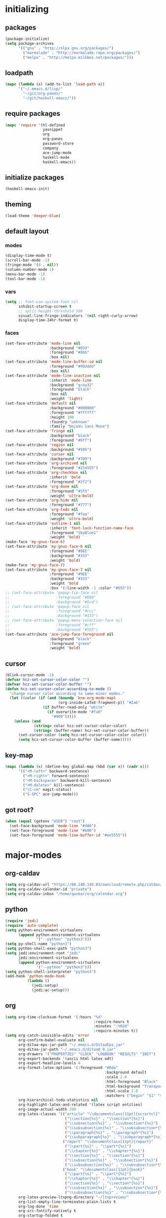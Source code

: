 * initializing
** packages
#+BEGIN_SRC emacs-lisp
  (package-initialize)
  (setq package-archives
        '(("gnu" . "http://elpa.gnu.org/packages/")
          ("marmalade" . "http://marmalade-repo.org/packages/")
          ("melpa" . "http://melpa.milkbox.net/packages/")))
#+END_SRC
** loadpath
#+BEGIN_SRC emacs-lisp
  (mapc (lambda (x) (add-to-list 'load-path x))
        '("~/.emacs.d/lisp/"
          "~/git/org-panes/"
          "~/git/haskell-emacs/"))
#+END_SRC
** require packages
#+BEGIN_SRC emacs-lisp
  (mapc 'require '(hl-defined
                   yasnippet
                   org
                   org-panes
                   password-store
                   company
                   ace-jump-mode
                   haskell-mode
                   haskell-emacs))
#+END_SRC
** initialize packages
#+BEGIN_SRC emacs-lisp
(haskell-emacs-init)
#+END_SRC
** theming
#+BEGIN_SRC emacs-lisp
(load-theme 'deeper-blue)
#+END_SRC
** default layout
*** modes
#+BEGIN_SRC emacs-lisp
  (display-time-mode t)
  (scroll-bar-mode -1)
  (fringe-mode '(0 . nil))
  (column-number-mode 1)
  (menu-bar-mode -1)
  (tool-bar-mode -1)
#+END_SRC
*** vars
#+BEGIN_SRC emacs-lisp
  (setq ;; font-use-system-font nil
        inhibit-startup-screen t
        ;; split-height-threshold 500
        visual-line-fringe-indicators '(nil right-curly-arrow)
        display-time-24hr-format t)
#+END_SRC
*** faces
#+BEGIN_SRC emacs-lisp
  (set-face-attribute 'mode-line nil
                      :background "#033"
                      :foreground "#9bb"
                      :box nil)
  (set-face-attribute 'mode-line-buffer-id nil
                      :foreground "#99dddd"
                      :box nil)
  (set-face-attribute 'mode-line-inactive nil
                      :inherit 'mode-line
                      :background "gray32"
                      :foreground "black"
                      :box nil
                      :weight 'light)
  (set-face-attribute 'default nil
                      :background "#000000"
                      :foreground "#ffffff"
                      :height 100
                      :foundry "unknown"
                      :family "DejaVu Sans Mono")
  (set-face-attribute 'fringe nil
                      :background "black"
                      :foreground "#0ff")
  (set-face-attribute 'region nil
                      :background "#505")
  (set-face-attribute 'cursor nil
                      :background "#709")
  (set-face-attribute 'org-archived nil
                      :foreground "#254555")
  (set-face-attribute 'org-checkbox nil
                      :inherit 'bold
                      :foreground "#2f2")
  (set-face-attribute 'org-done nil
                      :foreground "#5f5"
                      :weight 'ultra-bold)
  (set-face-attribute 'org-hide nil
                      :foreground "#777")
  (set-face-attribute 'org-todo nil
                      :foreground "#faa"
                      :weight 'ultra-bold)
  (set-face-attribute 'outline-1 nil
                      :inherit 'font-lock-function-name-face
                      :foreground "SkyBlue1"
                      :weight 'bold)
  (make-face 'my-gnus-face-6)
  (set-face-attribute 'my-gnus-face-6 nil
                      :foreground "#9EE"
                      :background "#333"
                      :weight 'bold)
  (make-face 'my-gnus-face-7)
  (set-face-attribute 'my-gnus-face-7 nil
                      :foreground "#9EE"
                      :background "#333"
                      :weight 'bold
                      :box '(:line-width -1 :color "#555"))
  ;; (set-face-attribute 'popup-tip-face nil
  ;;                     :foreground "#000"
  ;;                     :background "#5cd")
  ;; (set-face-attribute 'popup-face nil
  ;;                     :foreground "#ccc"
  ;;                     :background "#333")
  ;; (set-face-attribute 'popup-menu-selection-face nil
  ;;                     :foreground "#cff"
  ;;                     :background "#555")
  (set-face-attribute 'ace-jump-face-foreground nil
                      :background "black"
                      :foreground "green"
                      :weight 'bold)
#+END_SRC
** cursor
#+BEGIN_SRC emacs-lisp
  (blink-cursor-mode -1)
  (defvar hcz-set-cursor-color-color "")
  (defvar hcz-set-cursor-color-buffer "")
  (defun hcz-set-cursor-color-according-to-mode ()
    "change cursor color according to some minor modes."
    (let ((color (if (and (boundp 'knu-org-mode-map)
                          (org-inside-LaTeX-fragment-p)) "#2a6"
                   (if buffer-read-only "white"
                     (if overwrite-mode "#fa0"
                       "#909")))))
      (unless (and
               (string= color hcz-set-cursor-color-color)
               (string= (buffer-name) hcz-set-cursor-color-buffer))
        (set-cursor-color (setq hcz-set-cursor-color-color color))
        (setq hcz-set-cursor-color-buffer (buffer-name)))))
#+END_SRC
** key-map
#+BEGIN_SRC emacs-lisp
  (mapc (lambda (x) (define-key global-map (kbd (car x)) (cadr x)))
        '(("<M-left>" backward-sentence)
          ("<M-right>" forward-sentence)
          ("<M-backspace>" backward-kill-sentence)
          ("<M-delete>" kill-sentence)
          ("\C-cm" magit-status)
          ("S-SPC" ace-jump-mode)))
#+END_SRC
** got root?
#+BEGIN_SRC emacs-lisp
(when (equal (getenv "USER") "root")
  (set-face-background 'mode-line "#400")
  (set-face-foreground 'mode-line "#b00")
  (set-face-foreground 'mode-line-buffer-id "#ee5555"))
#+END_SRC
* major-modes
** org-caldav
#+BEGIN_SRC emacs-lisp
  (setq org-caldav-url "https://80.240.140.83/owncloud/remote.php/caldav/calendars/quxbar")
  (setq org-caldav-calendar-id "private")
  (setq org-caldav-inbox "/home/quxbar/org/calendar.org")
#+END_SRC
** python
#+BEGIN_SRC emacs-lisp
  (require 'jedi)
  (require 'auto-complete)
  (setq python-environment-virtualenv
        (append python-environment-virtualenv
                '("--python" "python3")))
  (setq py-shell-name "python3")
  (setq python-shell-exec-path "python3")
  (setq jedi:environment-root "jedi"
        jedi:environment-virtualenv
        (append python-environment-virtualenv
                '("--python" "python3")))
  (setq python-shell-interpreter "python3")
  (add-hook 'python-mode-hook
            (lambda ()
              (jedi:setup)
              (jedi:ac-setup)))
#+END_SRC
** org
#+BEGIN_SRC emacs-lisp
  (setq org-time-clocksum-format '(:hours "%d"
                                          :require-hours t
                                          :minutes ":%02d"
                                          :require-minutes t))
  (setq org-catch-invisible-edits 'error
        org-confirm-babel-evaluate nil
        org-ditaa-eps-jar-path "~/.emacs.d/DitaaEps.jar"
        org-ditaa-jar-path "~/.emacs.d/ditaa0_9.jar"
        org-drawers '("PROPERTIES" "CLOCK" "LOGBOOK" "RESULTS" "INIT")
        org-export-backends '(ascii html latex odt)
        org-export-headline-levels 4
        org-format-latex-options '(:foreground "#0da"
                                               :background default
                                               :scale 2.0
                                               :html-foreground "Black"
                                               :html-background "Transparent"
                                               :html-scale 1.0
                                               :matchers ("begin" "$1" "$" "$$" "\\(" "\\["))
        org-hierarchical-todo-statistics nil
        org-highlight-latex-and-related '(latex script entities)
        org-image-actual-width 200
        org-latex-classes '(("article" "\\documentclass[11pt]{scrartcl}"
                             ("\\section{%s}" . "\\section*{%s}")
                             ("\\subsection{%s}" . "\\subsection*{%s}")
                             ("\\subsubsection{%s}" . "\\subsubsection*{%s}")
                             ("\\paragraph{%s}" . "\\paragraph*{%s}")
                             ("\\subparagraph{%s}" . "\\subparagraph*{%s}"))
                            ("report" "\\documentclass[11pt]{report}"
                             ("\\part{%s}" . "\\part*{%s}")
                             ("\\chapter{%s}" . "\\chapter*{%s}")
                             ("\\section{%s}" . "\\section*{%s}")
                             ("\\subsection{%s}" . "\\subsection*{%s}")
                             ("\\subsubsection{%s}" . "\\subsubsection*{%s}"))
                            ("book" "\\documentclass[11pt]{book}"
                             ("\\part{%s}" . "\\part*{%s}")
                             ("\\chapter{%s}" . "\\chapter*{%s}")
                             ("\\section{%s}" . "\\section*{%s}")
                             ("\\subsection{%s}" . "\\subsection*{%s}")
                             ("\\subsubsection{%s}" . "\\subsubsection*{%s}")))
        org-latex-preview-ltxpng-directory "~/ltxpreview/"
        org-list-empty-line-terminates-plain-lists t
        org-log-done 'time
        org-src-fontify-natively t
        org-startup-folded t
        org-startup-indented t
        org-startup-with-inline-images t
        org-todo-keyword-faces '(("FAILED" . "#f00") ("CANCELED" . "#ee3") ("WAIT" . "#f0f"))
        org-todo-keywords '((sequence "TODO" "WAIT" "|" "DONE" "CANCELED" "FAILED"))
        org-format-latex-header "\\documentclass{article}
  \\usepackage[usenames]{color}
  \\usepackage{etoolbox}
  \\usepackage{mdframed}
  [PACKAGES]
  [DEFAULT-PACKAGES]
  \\pagestyle{empty}             % do not remove
  % The settings below are copied from fullpage.sty
  \\setlength{\\textwidth}{\\paperwidth}
  \\addtolength{\\textwidth}{-13cm}
  \\setlength{\\oddsidemargin}{1.5cm}
  \\addtolength{\\oddsidemargin}{-2.54cm}
  \\setlength{\\evensidemargin}{\\oddsidemargin}
  \\setlength{\\textheight}{\\paperheight}
  \\addtolength{\\textheight}{-\\headheight}
  \\addtolength{\\textheight}{-\\headsep}
  \\addtolength{\\textheight}{-\\footskip}
  \\addtolength{\\textheight}{-3cm}
  \\setlength{\\topmargin}{1.5cm}
  \\addtolength{\\topmargin}{-2.54cm}
  \\definecolor{bg}{rgb}{0,0.1,0.1}\\definecolor{fg}{rgb}{0.2,1,0.7}
  \\BeforeBeginEnvironment{align*}{\\begin{mdframed}[backgroundcolor=bg, innertopmargin=-0.2cm]\\color{fg}}
  \\AfterEndEnvironment{align*}{\\end{mdframed}}
  \\BeforeBeginEnvironment{align}{\\begin{mdframed}[backgroundcolor=bg, innertopmargin=-0.2cm]\\color{fg}}
  \\AfterEndEnvironment{align}{\\end{mdframed}}
  \\BeforeBeginEnvironment{gather*}{\\begin{mdframed}[backgroundcolor=bg, innertopmargin=-0.2cm]\\color{fg}}
  \\AfterEndEnvironment{gather*}{\\end{mdframed}}
  \\BeforeBeginEnvironment{gather}{\\begin{mdframed}[backgroundcolor=bg, innertopmargin=-0.2cm]\\color{fg}}
  \\AfterEndEnvironment{gather}{\\end{mdframed}}
  \\newenvironment{definition}{\\begin{mdframed}[backgroundcolor=bg]\\color{fg} \\textbf{\\textsc{Definition:}} }{\\end{mdframed}}
  \\newenvironment{note}{\\begin{mdframed}[backgroundcolor=bg]\\color{fg} \\textbf{\\textsc{Bemerkung:}} }{\\end{mdframed}}
  \\newenvironment{example}{\\begin{mdframed}[backgroundcolor=bg]\\color{fg} \\textbf{\\textsc{Beispiel:}} }{\\end{mdframed}}
  \\newcommand{\\e}{\\mathrm{e}}")
#+END_SRC

** lilypond

#+BEGIN_SRC emacs-lisp
(setq LilyPond-indent-level 4)
#+END_SRC

** manpages

#+BEGIN_SRC emacs-lisp
(setq Man-notify-method 'pushy
      Man-width 80)
#+END_SRC

** ediff

#+BEGIN_SRC emacs-lisp
(setq ediff-split-window-function 'split-window-horizontally
      ediff-window-setup-function 'ediff-setup-windows-plain)
#+END_SRC

** erc

#+BEGIN_SRC emacs-lisp
(setq erc-nick "quxbam"
      erc-prompt ">>>"
      erc-prompt-for-password nil
      erc-system-name "foobar"
      erc-timestamp-right-column 70)
#+END_SRC

** gnus

#+BEGIN_SRC emacs-lisp
  (setq user-full-name "Florian Knupfer"
        user-mail-address "fknupfer@gmail.com"
        message-generate-headers-first t
        message-send-mail-function 'smtpmail-send-it
        smtpmail-starttls-credentials '(("smtp.gmail.com" 587 nil nil))
        smtpmail-auth-credentials '(("smtp.gmail.com" 587
                                     "fknupfer@gmail.com" nil))
        smtpmail-default-smtp-server "smtp.gmail.com"
        smtpmail-smtp-server "smtp.gmail.com"
        smtpmail-smtp-service 587
        starttls-use-gnutls t
        mail-user-agent 'gnus-user-agent
        gnus-default-adaptive-word-score-alist '((82 . 1) (67 . -1)
                                                 (75 . -2) (114 . -1))
        gnus-treat-fill-article t
        gnus-treat-leading-whitespace t
        gnus-treat-strip-multiple-blank-lines t
        gnus-treat-strip-trailing-blank-lines t
        gnus-treat-unsplit-urls t)

  (eval-after-load "mm-decode"
    '(progn
       (add-to-list 'mm-discouraged-alternatives "text/html")
       (add-to-list 'mm-discouraged-alternatives "text/richtext")))

  (eval-after-load 'gnus
    '(progn
       (setq gnus-select-method '(nnimap "gmail"
                                         (nnimap-address "imap.gmail.com")
                                         (nnimap-server-port 993)
                                         (nnimap-stream ssl)))

       (add-to-list 'gnus-secondary-select-methods
                    '(nntp "eternal september"
                           (nntp-address "reader443.eternal-september.org")
                           (nntp-authinfo-force t)))
       (add-to-list 'gnus-secondary-select-methods
                    '(nntp "gmane"
                           (nntp-address "news.gmane.org")))
       (add-to-list 'gnus-secondary-select-methods
                    '(nnimap "Musikschule"
                             (nnimap-address "secure.emailsrvr.com")
                             (nnimap-server-port 993)
                             (nnimap-stream ssl)))

       (setq-default gnus-summary-mark-below -300
                     gnus-summary-thread-gathering-function 'gnus-gather-threads-by-references)
       (setq gnus-face-5 'font-lock-comment-face)
       (setq gnus-face-6 'my-gnus-face-6)
       (setq gnus-face-7 'my-gnus-face-7)
       (setq gnus-summary-thread-gathering-function 'gnus-gather-threads-by-subject
             gnus-thread-sort-functions '((not gnus-thread-sort-by-date))
             gnus-summary-line-format
             "%U%R%z %5{│%}%6{ %d %}%5{│%} %-23,23f %5{│%}%* %5{%B%}%s\\n"
             gnus-sum-thread-tree-false-root "• "
             gnus-sum-thread-tree-indent "  "
             gnus-sum-thread-tree-single-indent "  "
             gnus-sum-thread-tree-leaf-with-other "├─▶ "
             gnus-sum-thread-tree-root "• "
             gnus-sum-thread-tree-single-leaf "└─▶ "
             gnus-sum-thread-tree-vertical "│ "
             gnus-group-line-format "%M%S%p%P%5y:%B%(%G%)\n"
             gnus-posting-styles '((message-news-p
                                    (name "quxbam")
                                    (address "no@news.invalid"))))
       (setq gnus-use-adaptive-scoring '(word))
       (setq gnus-parameters
             '(("WIKI"
                (gnus-summary-line-format
                 "%U%R %5{│%}%6{ %5,5i %}%5{│%}%* %-40,40f %5{│ %s%}\\n")
                (gnus-article-sort-functions '(gnus-article-sort-by-author gnus-article-sort-by-subject gnus-article-sort-by-score))
                (gnus-show-threads nil))
               ("musikschule"
                (gnus-article-sort-functions '((not gnus-article-sort-by-date)))
                (gnus-show-threads nil))))
       (setq nnml-use-compressed-files t
             gnus-topic-display-empty-topics nil
             gnus-topic-line-format "%i%i%7{ %(%-12n%)%7A %}\n")
       (add-hook 'gnus-group-mode-hook 'gnus-topic-mode)
       (add-hook 'dired-mode-hook 'turn-on-gnus-dired-mode)))
#+END_SRC

** w3m

*** vars

#+BEGIN_SRC emacs-lisp
(setq w3m-enable-google-feeling-lucky nil
      w3m-home-page "about:blank"
      w3m-search-default-engine "duckduckgo"
      w3m-fill-column 60
      w3m-search-engine-alist
      '(("duckduckgo" "https://duckduckgo.com/lite/?q=%s" undecided)
        ("google" "https://www.google.com/search?q=%s&ie=utf-8&oe=utf-8" utf-8)
        ("google-en" "https://www.google.com/search?q=%s&hl=en&ie=utf-8&oe=utf-8" utf-8)
        ("emacswiki" "http://www.emacswiki.org/cgi-bin/wiki?search=%s" nil)
        ("en.wikipedia" "https://en.wikipedia.org/wiki/Special:Search?search=%s" nil)
        ("de.wikipedia" "https://de.wikipedia.org/wiki/Spezial:Search?search=%s" utf-8))
      w3m-session-load-crashed-sessions nil
      w3m-uri-replace-alist
      '(("\\`enwi:" w3m-search-uri-replace "en.wikipedia")
        ("\\`dewi:" w3m-search-uri-replace "de.wikipedia")
        ("\\`dd:" w3m-search-uri-replace "duckduckgo")
        ("\\`gg:" w3m-search-uri-replace "google"))
      w3m-use-favicon nil
      w3m-use-title-buffer-name t)
#+END_SRC

*** functions
#+BEGIN_SRC emacs-lisp
  (eval-after-load 'w3m
    '(progn
       (defun knu-w3m-cleanup ()
         (save-excursion
           (goto-char (point-min))
           (while (re-search-forward "^ *\\*+ *$\\| +$" nil t)
             (replace-match ""))))

       (defun sacha/w3m-open-in-firefox ()
         (interactive)
         (browse-url-firefox w3m-current-url))))
#+END_SRC

*** key-map

#+BEGIN_SRC emacs-lisp
(eval-after-load 'w3m
  '(mapc (lambda (x) (define-key w3m-mode-map (kbd (car x)) (cadr x)))
         '(("M-<left>" w3m-view-previous-page)
           ("M-<right>" w3m-view-next-page)
           ("RET" w3m-view-this-url-new-session)
           ("C-w" w3m-delete-buffer)
           ("S-RET" w3m-view-this-url)
           ("<tab>" org-cycle)
           ("<S-iso-lefttab>" org-shifttab)
           ("d" w3m-download-with-wget)
           ("g" w3m-goto-url)
           ("G" w3m-goto-url-new-session)
           ("C-f" sacha/w3m-open-in-firefox)
           ("M-RET" w3m-view-this-url-new-session)
           ("<left>" backward-char)
           ("<right>" forward-char)
           ("<up>" previous-line)
           ("<down>" next-line)
           ("M-<down>" w3m-next-anchor)
           ("M-<up>" w3m-previous-anchor)
           ("S-SPC" ace-jump-mode))))
#+END_SRC

*** faces

#+BEGIN_SRC emacs-lisp
(eval-after-load 'w3m
  '(progn (set-face-attribute 'w3m-arrived-anchor nil :foreground "#8888ee")
          (set-face-attribute 'w3m-current-anchor nil :weight 'ultra-bold)
          (set-face-attribute 'w3m-tab-background nil :foreground "#88dddd" :background "black")
          (set-face-attribute 'w3m-tab-selected nil :foreground "black" :background "grey75")
          (set-face-attribute 'w3m-tab-selected-retrieving nil :foreground "black" :background "#dd6666")
          (set-face-attribute 'w3m-tab-unselected nil :foreground "black" :background "grey30")
          (set-face-attribute 'w3m-tab-unselected-retrieving nil :foreground "black" :background "#aa4444")
          (set-face-attribute 'w3m-tab-unselected-unseen nil :foreground "black" :background "grey90")))
#+END_SRC

** volume

#+BEGIN_SRC emacs-lisp
(eval-after-load 'volume
  '(progn (setq volume-amixer-default-channel "Speaker"
                volume-backend 'volume-amixer-backend
                volume-electric-mode t)))
#+END_SRC

* minor-modes
** fill-column-indicator
#+BEGIN_SRC emacs-lisp
(setq fci-always-use-textual-rule t
      fci-rule-column 80
      fci-rule-color "#cc0000")
#+END_SRC

** autocomplete
#+BEGIN_SRC emacs-lisp
(setq ac-override-local-map nil
      ac-use-menu-map t
      ac-candidate-limit 20)
#+END_SRC
** flycheck
#+BEGIN_SRC emacs-lisp
  (global-flycheck-mode 1)
  (eval-after-load 'flycheck
    '(progn
        (flycheck-define-checker haskell-hlint-extensions
          "Use hlint extensions

     See URL `https://github.com/ndmitchell/hlint'."
          :command ("hlint" "--hint=Dollar" source-inplace)
          :error-patterns
          ((info line-start
                 (file-name) ":" line ":" column
                 ": Warning: "
                 (message (one-or-more not-newline)
                          (one-or-more "\n" (one-or-more not-newline)))
                 line-end)
           (info line-start
                 (file-name) ":" line ":" column
                 ": Error: "
                 (message (one-or-more not-newline)
                          (one-or-more "\n" (one-or-more not-newline)))
                 line-end))
          :modes haskell-mode
          :next-checkers ((t . haskell-ghc-2)))
        (add-to-list 'flycheck-checkers 'haskell-hlint-extensions)
        (add-to-list 'flycheck-checkers 'haskell-ghc-2)

        (defun flycheck-mode-line-status-text (&optional status)
          "Get a text describing STATUS for use in the mode line.

     STATUS defaults to `flycheck-last-status-change' if omitted or
     nil."
          (let ((text
                 (pcase (or status flycheck-last-status-change)
                   (`not-checked "")
                   (`no-checker " [  -  ]")
                   (`running " [  *  ]")
                   (`errored " [  !  ]")
                   (`finished
                    (if flycheck-current-errors
                        (let ((error-counts (flycheck-count-errors
                                             flycheck-current-errors)))
                          (format " [%s:%s:%s]"
                                  (or (cdr (assq 'error error-counts)) " ")
                                  (or (cdr (assq 'warning error-counts)) " ")
                                  (or (cdr (assq 'info error-counts)) " ")))
                      ""))
                   (`interrupted " [  -  ]")
                   (`suspicious " [  ?  ]"))))
            text))


        (flycheck-define-checker haskell-ghc-2
          "A Haskell syntax and type checker using ghc.

     See URL `http://www.haskell.org/ghc/'."
          :command ("ghc" "-Wall" "-fno-code" "-fno-warn-type-defaults" "-fwarn-incomplete-patterns"
                    (option-flag "-no-user-package-db"
                                 flycheck-ghc-no-user-package-database)
                    (option-list "-package-db" flycheck-ghc-package-databases)
                    (option-list "-i" flycheck-ghc-search-path concat)
                    ;; Include the parent directory of the current module tree, to
                    ;; properly resolve local imports
                    (eval (concat
                           "-i"
                           (flycheck-module-root-directory
                            (flycheck-find-in-buffer flycheck-haskell-module-re))))
                    (option-list "-X" flycheck-ghc-language-extensions concat)
                    ;; Force GHC to treat the file as Haskell file, even if it doesn't
                    ;; have an extension.  Otherwise GHC would fail on files without an
                    ;; extension
                    "-x" "hs" source)
          :error-patterns
          ((info line-start (file-name) ":" line ":" column ":"
                 (or " " "\n    ") "Found hole" (optional "\n")
                 (message
                  (one-or-more " ") (one-or-more not-newline)
                  (zero-or-more "\n"
                                (one-or-more " ")
                                (one-or-more not-newline)))
                 line-end)
           (warning line-start (file-name) ":" line ":" column ":"
                    (or " " "\n    ") "Warning:" (optional "\n")
                    (message
                     (one-or-more " ") (one-or-more not-newline)
                     (zero-or-more "\n"
                                   (one-or-more " ")
                                   (one-or-more not-newline)))
                    line-end)
           (error line-start (file-name) ":" line ":" column ":"
                  (or (message (one-or-more not-newline))
                      (and "\n"
                           (message
                            (one-or-more " ") (one-or-more not-newline)
                            (zero-or-more "\n"
                                          (one-or-more " ")
                                          (one-or-more not-newline)))))
                  line-end))
          :error-filter
          (lambda (errors)
            (flycheck-sanitize-errors (flycheck-dedent-error-messages errors))
            (mapc (lambda (x) (aset x 6
                                    (let ((txt (elt x 6)))
                                      (with-temp-buffer
                                        (insert txt)
                                        (goto-char (point-min))
                                        (while (re-search-forward "\n +\\(with type\\)" nil t)
                                          (replace-match (concat " " (match-string 1))))
                                        (goto-char (point-min))
                                        (when (re-search-forward "^‘\\([^’]+\\)’ with type:" nil t)
                                          (replace-match (concat "Hole " (match-string 1) " ::")))
                                        (while (re-search-forward " *(bound at\\(\n\\|[^)]\\)+)" nil t)
                                          (replace-match ""))
                                        (goto-char (point-min))
                                        (while (re-search-forward " *at /tmp/.*" nil t)
                                          (replace-match ""))
                                        (goto-char (point-min))
                                        (forward-line)
                                        (while (re-search-forward "^ *\\(from the context\\|bound by the type\\|.+is a rigid type\\|Expected type\\|Actual type\\|Relevant bindings\\|in the second\\|in the first\\|in the expression\\|in an equation\\)" nil t)
                                          (replace-match (concat "-- " (match-string 1))))
                                        (goto-char (point-min))
                                        (while (re-search-forward "\\(, namely\\|variable bound by\\)\n +" nil t)
                                          (replace-match (concat (match-string 1) " ")))
                                        (goto-char (point-min))
                                        (while (re-search-forward "-- .*\n\\( +\\)" nil t)
                                          (let ((len (length (match-string 1))))
                                            (beginning-of-line)
                                            (while (re-search-forward (concat "^" (make-string len ?\s)) (point-at-eol) t)
                                              (replace-match "")
                                              (forward-line))))
                                        (buffer-string)))))
                  errors))
          :modes haskell-mode
          :next-checkers ((warning . haskell-hlint)))

        (set-face-attribute 'flycheck-error nil
                            :foreground "#D00"
                            :background "#222"
                            :underline nil
                            :weight 'ultrabold)
        (set-face-attribute 'flycheck-warning nil
                            :foreground "#CC0"
                            :background "#222"
                            :underline nil
                            :weight 'ultrabold)
        (set-face-attribute 'flycheck-info nil
                            :foreground "#66F"
                            :background "#008"
                            :underline nil
                            :weight 'ultrabold)))
#+END_SRC
** keyfreq

#+BEGIN_SRC emacs-lisp
(keyfreq-autosave-mode 1)
(keyfreq-mode 1)
#+END_SRC

** whitespace

#+BEGIN_SRC emacs-lisp
(setq whitespace-style '(face trailing tabs)
      whitespace-tab-regexp "\\(\\\\alpha\\|\\\\beta\\|\\\\gamma\\|\\\\mu\\|\\\\nu\\|\\\\epsilon\\|\\\\lambda\\|\\\\sigma\\|\\\\tau\\|\\\\eta\\|\\\\omega\\|\\\\theta\\|\\\\rho\\|\\\\phi\\|\\\\psi\\|\\\\upsilon\\|\\\\pi\\|\\\\delta\\|\\\\kappa\\|\\\\xi\\|\\\\chi\\|\\\\Pi\\|\\\\Phi\\|\\\\Gamma\\|\\\\Omega\\|\\\\Lambda\\|\\\\nabla\\|\\\\Delta\\|\\\\int\\|\\\\oint\\|\\\\times\\|\\\\cdot\\|\\\\sum\\|\\\\pm\\|\\\\mp\\|\\\\geq\\|\\\\leq\\|\\\\neq\\|\\\\approx\\|\\\\rightarrow\\|\\\\leftarrow\\|\\\\Rightarrow\\|\\\\Leftarrow\\|\\\\mapsto\\|\\\\curvearrowright\\|\\\\leftrightarrow\\|\\\\mathrm{d}\\|\\\\infty\\|\\\\partial\\|\\\\equiv\\|\\\\ll\\|IO \\|\\\\underline\\)")

(eval-after-load 'whitespace
  '(set-face-attribute 'whitespace-tab nil
                       :background "nil"
                       :foreground "#00eeaa"
                       :weight 'ultra-bold))
#+END_SRC

** paredit

*** key-map

#+BEGIN_SRC emacs-lisp
(eval-after-load 'paredit
  '(mapc (lambda (x) (define-key paredit-mode-map (kbd (car x)) (cadr x)))
         '(("<C-right>" nil)
           ("<C-left>" nil)
           ("<M-right>" paredit-forward)
           ("<M-left>" paredit-backward)
           ("<C-up>" paredit-forward-barf-sexp)
           ("<C-down>" paredit-forward-slurp-sexp)
           ("<M-up>" paredit-backward-slurp-sexp)
           ("<M-down>" paredit-backward-barf-sexp)
           ("<M-backspace>" backward-kill-sexp)
           ("<M-delete>" kill-sexp)
           ("C-k" paredit-kill-and-join-forward)
           ("<delete>" paredit-del-and-join-forward)
           ("<backspace>" paredit-del-backward-and-join)
           ("<tab>" completion-at-point)
           ("<RET>" paredit-newline)
           ("<C-backspace>" paredit-backward-kill-word)
           ("<C-delete>" paredit-forward-kill-word)
           ("{" paredit-open-curly)
           ("}" paredit-close-curly))))
#+END_SRC

*** functions

#+BEGIN_SRC emacs-lisp
(defvar buffer-undo-list-tmp nil)

(defun auto-indent-sexps ()
  (save-excursion (paredit-indent-sexps)))

(defun paredit-del-and-join-forward (&optional arg)
  (interactive "P")
  (if (and (eolp) (not (bolp)))
      (delete-indentation t)
    (paredit-forward-delete arg)))

(defun paredit-kill-and-join-forward (&optional arg)
  (interactive "P")
  (if (and (eolp) (not (bolp)))
      (delete-indentation t)
    (paredit-kill arg)))

(defun paredit-del-backward-and-join (&optional arg)
  (interactive "P")
  (if (looking-back "\\(^ *\\)")
      (delete-indentation)
    (paredit-backward-delete arg)))
#+END_SRC

** num3

#+BEGIN_SRC emacs-lisp
(eval-after-load 'num3-mode
  '(set-face-attribute 'num3-face-even nil
                       :foreground "#fa0"
                       :background "black"
                       :underline nil))
#+END_SRC

** highlight-parentheses

#+BEGIN_SRC emacs-lisp
(eval-after-load 'highlight-parentheses
  '(set-face-attribute 'hl-paren-face nil :weight 'ultra-bold))

(setq hl-paren-colors '("#05ffff" "#e07fef"
                        "#f0cf05" "#ee5555"
                        "#ffffff" "#00ff00"))
#+END_SRC

** yasnippet

#+BEGIN_SRC emacs-lisp
(yas-global-mode 1)
#+END_SRC

* misc
** passwordlength
#+BEGIN_SRC emacs-lisp
(setq password-store-password-length 20)
#+END_SRC

** hooks
#+BEGIN_SRC emacs-lisp
  (add-hook 'haskell-mode-hook (lambda ()
                                 (buffer-file-name)
                                 (structured-haskell-mode)
                                 (ghc-init)
                                 (company-mode)))
  (add-to-list 'company-backends 'company-ghc)
  (add-hook 'kill-emacs-hook (lambda ()
                                 (when (fboundp 'gnus-group-exit)
                                   (defun gnus-y-or-n-p (yes) yes)
                                   (gnus-group-exit))))
  (add-hook 'ibuffer-mode-hook 'ibuffer-auto-mode)
  (add-hook 'after-change-major-mode-hook (lambda ()
                                              (highlight-parentheses-mode)))
  (add-hook 'LilyPond-mode-hook (lambda () (highlight-parentheses-mode)))
  (add-hook 'org-mode-hook (lambda ()
                               (auto-fill-mode)
                               (num3-mode)
                               (whitespace-mode)))
  (add-hook 'post-command-hook 'hcz-set-cursor-color-according-to-mode)
  (add-hook 'prog-mode-hook (lambda ()
                                (num3-mode)
                                (whitespace-mode)))
  (add-hook 'emacs-lisp-mode-hook 'hdefd-highlight-mode 'APPEND)
  (add-hook 'emacs-lisp-mode-hook 'paredit-mode)
  ;; (add-hook 'post-command-hook
  ;;             (lambda () (when (or (equal major-mode 'emacs-lisp-mode)
  ;;                                  (equal major-mode 'lisp-interaction-mode))
  ;;                          (when (not (equal buffer-undo-list-tmp buffer-undo-list))
  ;;                            (auto-indent-sexps)
  ;;                            (setq buffer-undo-list-tmp buffer-undo-list)))))
#+END_SRC
** tramp
#+BEGIN_SRC emacs-lisp
  (setq tramp-default-method "ssh"
        tramp-default-method-alist
        '(("80\\.240\\.140\\.83#50683" "quxbar" "scpc") (nil "%" "smb")
          ("\\`\\(127\\.0\\.0\\.1\\|::1\\|localhost6?\\)\\'"
           "\\`root\\'" "su")
          (nil "\\`\\(anonymous\\|ftp\\)\\'" "ftp") ("\\`ftp\\." nil "ftp"))
        tramp-default-proxies-alist
        '(("80.240.140.83#50683" "root" "/ssh:quxbar@80.240.140.83#50683:")))
#+END_SRC
** misc
#+BEGIN_SRC emacs-lisp
  (defalias 'yes-or-no-p 'y-or-n-p)

  (setq c-default-style '((c-mode . "stroustrup")
                          (java-mode . "java")
                          (awk-mode . "awk")
                          (other . "gnu"))
        ess-default-style 'C++)

  (setq kill-do-not-save-duplicates t)
#+END_SRC
* Customize
#+BEGIN_SRC emacs-lisp
  (setq custom-file "~/.emacs.d/custom.el")
  (load custom-file)
#+END_SRC
